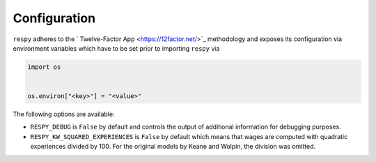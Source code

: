 Configuration
=============

``respy`` adheres to the ` Twelve-Factor App <https://12factor.net/>`_ methodology and
exposes its configuration via environment variables which have to be set prior to
importing ``respy`` via

.. code-block:: python

    import os


    os.environ["<key>"] = "<value>"


The following options are available:

* ``RESPY_DEBUG`` is ``False`` by default and controls the output of additional
  information for debugging purposes.
* ``RESPY_KW_SQUARED_EXPERIENCES`` is ``False`` by default which means that wages are
  computed with quadratic experiences divided by 100. For the original models by Keane
  and Wolpin, the division was omitted.
